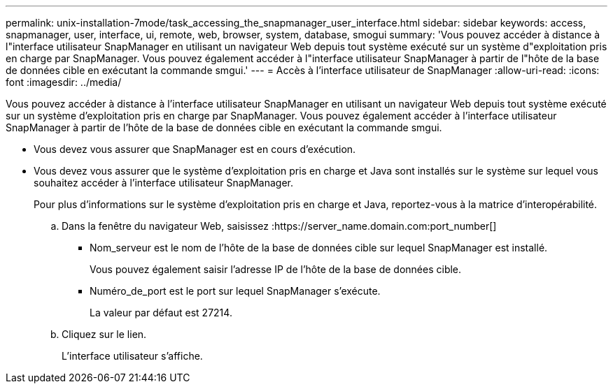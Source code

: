 ---
permalink: unix-installation-7mode/task_accessing_the_snapmanager_user_interface.html 
sidebar: sidebar 
keywords: access, snapmanager, user, interface, ui, remote, web, browser, system, database, smogui 
summary: 'Vous pouvez accéder à distance à l"interface utilisateur SnapManager en utilisant un navigateur Web depuis tout système exécuté sur un système d"exploitation pris en charge par SnapManager. Vous pouvez également accéder à l"interface utilisateur SnapManager à partir de l"hôte de la base de données cible en exécutant la commande smgui.' 
---
= Accès à l'interface utilisateur de SnapManager
:allow-uri-read: 
:icons: font
:imagesdir: ../media/


[role="lead"]
Vous pouvez accéder à distance à l'interface utilisateur SnapManager en utilisant un navigateur Web depuis tout système exécuté sur un système d'exploitation pris en charge par SnapManager. Vous pouvez également accéder à l'interface utilisateur SnapManager à partir de l'hôte de la base de données cible en exécutant la commande smgui.

* Vous devez vous assurer que SnapManager est en cours d'exécution.
* Vous devez vous assurer que le système d'exploitation pris en charge et Java sont installés sur le système sur lequel vous souhaitez accéder à l'interface utilisateur SnapManager.
+
Pour plus d'informations sur le système d'exploitation pris en charge et Java, reportez-vous à la matrice d'interopérabilité.

+
.. Dans la fenêtre du navigateur Web, saisissez :https://server_name.domain.com:port_number[]
+
*** Nom_serveur est le nom de l'hôte de la base de données cible sur lequel SnapManager est installé.
+
Vous pouvez également saisir l'adresse IP de l'hôte de la base de données cible.

*** Numéro_de_port est le port sur lequel SnapManager s'exécute.
+
La valeur par défaut est 27214.



.. Cliquez sur le lien.
+
L'interface utilisateur s'affiche.




